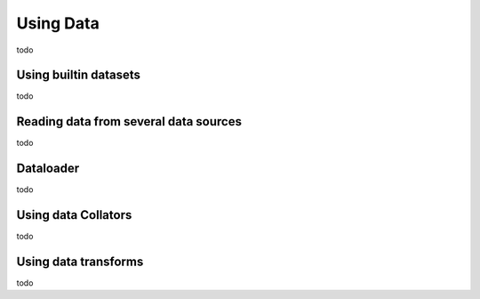 Using Data
=================


todo


Using builtin datasets
------------------------------------------

todo


Reading data from several data sources
------------------------------------------


todo


Dataloader
------------------------------------------


todo


Using data Collators
------------------------------------------


todo


Using data transforms
------------------------------------------


todo
